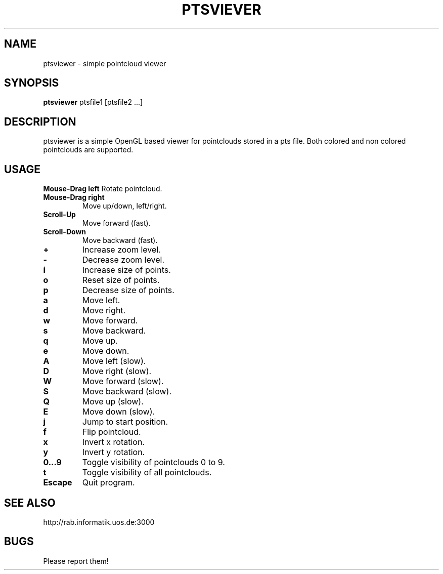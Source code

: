 .TH PTSVIEVER 1 ptsviewer\-VERSION
.SH NAME
ptsviewer \- simple pointcloud viewer
.SH SYNOPSIS
.B ptsviewer
.RB "ptsfile1 [ptsfile2 ...]"
.SH DESCRIPTION
ptsviewer is a simple OpenGL based viewer for pointclouds stored in a pts file.
Both colored and non colored pointclouds are supported. 
.SH USAGE
.B Mouse\-Drag left
Rotate pointcloud.
.TP
.B Mouse\-Drag right
Move up/down, left/right.
.TP
.B Scroll\-Up
Move forward (fast).
.TP
.B Scroll\-Down
Move backward (fast).
.TP
.B +
Increase zoom level.
.TP
.B -
Decrease zoom level.
.TP
.B i
Increase size of points.
.TP
.B o
Reset size of points.
.TP
.B p
Decrease size of points.
.TP
.B a
Move left.
.TP
.B d
Move right.
.TP
.B w
Move forward.
.TP
.B s
Move backward.
.TP
.B q
Move up.
.TP
.B e
Move down.
.TP
.B A
Move left (slow).
.TP
.B D
Move right (slow).
.TP
.B W
Move forward (slow).
.TP
.B S
Move backward (slow).
.TP
.B Q
Move up (slow).
.TP
.B E
Move down (slow).
.TP
.B j
Jump to start position.
.TP
.B f
Flip pointcloud.
.TP
.B x
Invert x rotation.
.TP
.B y
Invert y rotation.
.TP
.B 0...9
Toggle visibility of pointclouds 0 to 9.
.TP
.B t
Toggle visibility of all pointclouds.
.TP
.B Escape
Quit program.
.SH SEE ALSO
http://rab.informatik.uos.de:3000
.SH BUGS
Please report them!
